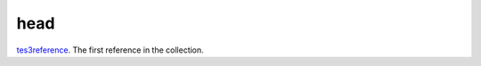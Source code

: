 head
====================================================================================================

`tes3reference`_. The first reference in the collection.

.. _`tes3reference`: ../../../lua/type/tes3reference.html
